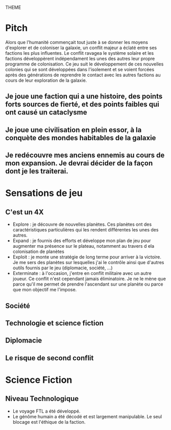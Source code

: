THEME

* Pitch
Alors que l'humanité commençait tout juste à se donner les moyens d'explorer et de coloniser la galaxie, un conflit majeur a éclaté entre ses factions les plus influentes. Le conflit ravagea le système solaire et les factions développèrent indépendament les unes des autres leur propre programme de colonisation.
Ce jeu suit le développement de ces nouvelles colonies qui se sont développées dans l'isolement et se voient forcées après des générations de reprendre le contact avec les autres factions au cours de leur exploration de la galaxie.

** Je joue une faction qui a une histoire, des points forts sources de fierté, et des points faibles qui ont causé un cataclysme
** Je joue une civilisation en plein essor, à la conquète des mondes habitables de la galaxie
** Je redécouvre mes anciens ennemis au cours de mon expansion. Je devrai décider de la façon dont je les traiterai.

* Sensations de jeu
** C'est un 4X
- Explore : je découvre de nouvelles planètes. Ces planètes ont des caractéristiques particulières qui les rendent différentes les unes des autres.
- Expand : je fournis des efforts et développe mon plan de jeu pour augmenter ma présence sur le plateau, notamment au travers d ela colonisation de planètes
- Exploit : je monte une stratégie de long terme pour arriver à la victoire. Je me sers des planètes sur lesquelles j'ai le contrôle ainsi que d'autres outils fournis par le jeu (diplomacie, société, ...)
- Exterminate : à l'occasion, j'entre en conflit militaire avec un autre joueur. Ce conflit n'est cependant jamais éliminatoire. Je ne le mène que parce qu'il me permet de prendre l'ascendant sur une planète ou parce que mon objectif me l'impose.

** Société
** Technologie et science fiction
** Diplomacie
** Le risque de second conflit

* Science Fiction
** Niveau Technologique
+ Le voyage FTL a été développé.
+ Le génôme humain a été décodé et est largement manipulable. Le seul blocage est l'éthique de la faction.

